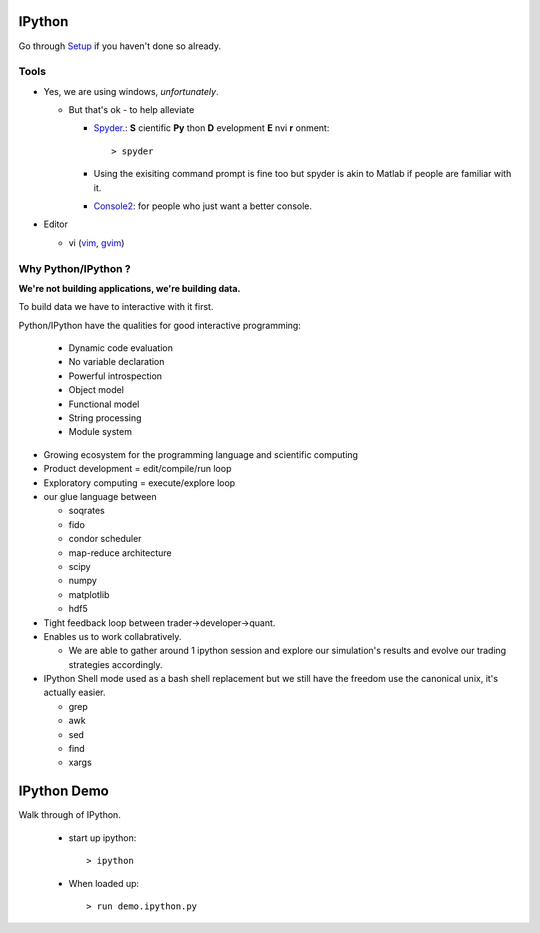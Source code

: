 .. _ipython:

=======
IPython
=======


Go through `Setup <pythonsetup.html>`_ if you haven't done so already.


Tools
=====

- Yes, we are using windows, `unfortunately`.

  - But that's ok - to help alleviate

    - Spyder_.: **S** cientific **Py** thon **D** evelopment **E** nvi **r** onment::

        > spyder


    - Using the exisiting command prompt is fine too but spyder is akin to 
      Matlab if people are familiar with it.

    - Console2_: for people who just want a better console.

- Editor

  - vi (`vim <http://www.vim.org/>`_, `gvim <http://gvim.en.softonic.com>`_)

Why Python/IPython ?
====================

**We're not building applications, we're building data.**

To build data we have to interactive with it first.

Python/IPython have the qualities for good interactive programming:
 
 - Dynamic code evaluation
 - No variable declaration
 - Powerful introspection
 - Object model
 - Functional model
 - String processing
 - Module system

- Growing ecosystem for the programming language and scientific computing

- Product development = edit/compile/run loop

- Exploratory computing = execute/explore loop


- our glue language between
  
  - soqrates
 
  - fido
  
  - condor scheduler
 
  - map-reduce architecture
 
  - scipy
 
  - numpy
 
  - matplotlib
 
  - hdf5

- Tight feedback loop between trader->developer->quant. 
   
- Enables us to work collabratively. 
    
  - We are able to gather around 1 ipython session and explore our simulation's results and evolve our trading strategies accordingly. 
 
- IPython Shell mode used as a bash shell replacement but we still have the freedom use the canonical unix, it's actually easier.

  - grep
  - awk
  - sed
  - find
  - xargs



============
IPython Demo
============

Walk through of IPython.

 - start up ipython::
   
    > ipython

 - When loaded up::

    > run demo.ipython.py


.. _Spyder: http://packages.python.org/spyder/
.. _Console2: http://sourceforge.net/projects/console/ 

